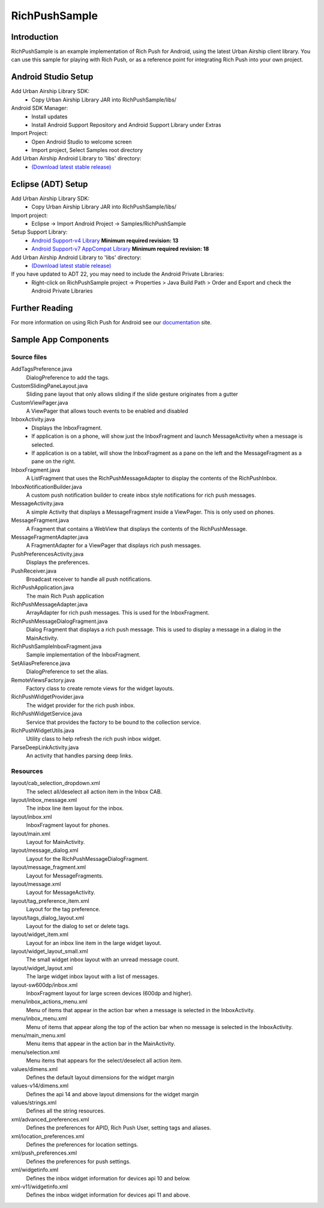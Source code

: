 RichPushSample
==============

Introduction
------------

RichPushSample is an example implementation of Rich Push for Android, using the
latest Urban Airship client library.  You can use this sample for playing with
Rich Push, or as a reference point for integrating Rich Push into your own project.


Android Studio Setup
--------------------

Add Urban Airship Library SDK:
  - Copy Urban Airship Library JAR into RichPushSample/libs/

Android SDK Manager:
  - Install updates
  - Install Android Support Repository and Android Support Library under Extras

Import Project:
 - Open Android Studio to welcome screen
 - Import project, Select Samples root directory

Add Urban Airship Android Library to 'libs' directory:
 - `(Download latest stable release) <http://com.urbanairship.filereleases.s3.amazonaws.com/ua-android-lib-latest.zip>`_


Eclipse (ADT) Setup
-------------------

Add Urban Airship Library SDK:
  - Copy Urban Airship Library JAR into RichPushSample/libs/

Import project:
  - Eclipse -> Import Android Project -> Samples/RichPushSample

Setup Support Library:
 - `Android Support-v4 Library <http://developer.android.com/tools/extras/support-library.html>`_ **Minimum required revision: 13**
 - `Android Support-v7 AppCompat Library <http://developer.android.com/tools/support-library/features.html#v7-appcompat>`_ **Minimum required revision: 18**

Add Urban Airship Android Library to 'libs' directory:
 - `(Download latest stable release) <http://com.urbanairship.filereleases.s3.amazonaws.com/ua-android-lib-latest.zip>`_

If you have updated to ADT 22, you may need to include the Android Private Libraries:
  - Right-click on RichPushSample project -> Properties > Java Build Path > Order and Export and check the Android Private Libraries

Further Reading
---------------

For more information on using Rich Push for Android see our documentation_ site.

.. _documentation: http://docs.urbanairship.com


Sample App Components
---------------------

Source files
^^^^^^^^^^^^

AddTagsPreference.java
   DialogPreference to add the tags.

CustomSlidingPaneLayout.java
   Sliding pane layout that only allows sliding if the slide gesture originates from a gutter

CustomViewPager.java
   A ViewPager that allows touch events to be enabled and disabled

InboxActivity.java
   * Displays the InboxFragment.
   * If application is on a phone, will show just the InboxFragment and launch MessageActivity when a message is selected.
   * If application is on a tablet, will show the InboxFragment as a pane on the left and the MessageFragment as a pane on the right.

InboxFragment.java
   A ListFragment that uses the RichPushMessageAdapter to display the contents of the RichPushInbox.

InboxNotificationBuilder.java
   A custom push notification builder to create inbox style notifications for rich push messages.

MessageActivity.java
   A simple Activity that displays a MessageFragment inside a ViewPager. This is only used on phones.

MessageFragment.java
   A Fragment that contains a WebView that displays the contents of the RichPushMessage.

MessageFragmentAdapter.java
   A FragmentAdapter for a ViewPager that displays rich push messages.

PushPreferencesActivity.java
   Displays the preferences.

PushReceiver.java
   Broadcast receiver to handle all push notifications.

RichPushApplication.java
   The main Rich Push application

RichPushMessageAdapter.java
   ArrayAdapter for rich push messages. This is used for the InboxFragment.

RichPushMessageDialogFragment.java
   Dialog Fragment that displays a rich push message. This is used to display a message in a dialog in the MainActivity.

RichPushSampleInboxFragment.java
   Sample implementation of the InboxFragment.

SetAliasPreference.java
   DialogPreference to set the alias.

RemoteViewsFactory.java
   Factory class to create remote views for the widget layouts.

RichPushWidgetProvider.java
   The widget provider for the rich push inbox.

RichPushWidgetService.java
   Service that provides the factory to be bound to the collection service.

RichPushWidgetUtils.java
   Utility class to help refresh the rich push inbox widget.

ParseDeepLinkActivity.java
   An activity that handles parsing deep links.

Resources
^^^^^^^^^^^^

layout/cab_selection_dropdown.xml
   The select all/deselect all action item in the Inbox CAB.

layout/inbox_message.xml
   The inbox line item layout for the inbox.

layout/inbox.xml
   InboxFragment layout for phones.

layout/main.xml
   Layout for MainActivity.

layout/message_dialog.xml
   Layout for the RichPushMessageDialogFragment.

layout/message_fragment.xml
   Layout for MessageFragments.

layout/message.xml
   Layout for MessageActivity.

layout/tag_preference_item.xml
   Layout for the tag preference.

layout/tags_dialog_layout.xml
   Layout for the dialog to set or delete tags.

layout/widget_item.xml
   Layout for an inbox line item in the large widget layout.

layout/widget_layout_small.xml
   The small widget inbox layout with an unread message count.

layout/widget_layout.xml
   The large widget inbox layout with a list of messages.

layout-sw600dp/inbox.xml
   InboxFragment layout for large screen devices (600dp and higher).

menu/inbox_actions_menu.xml
   Menu of items that appear in the action bar when a message is selected in the InboxActivity.

menu/inbox_menu.xml
   Menu of items that appear along the top of the action bar when no message is selected in the InboxActivity.

menu/main_menu.xml
   Menu items that appear in the action bar in the MainActivity.

menu/selection.xml
   Menu items that appears for the select/deselect all action item.

values/dimens.xml
   Defines the default layout dimensions for the widget margin

values-v14/dimens.xml
   Defines the api 14 and above layout dimensions for the widget margin

values/strings.xml
   Defines all the string resources.

xml/advanced_preferences.xml
   Defines the preferences for APID, Rich Push User, setting tags and aliases.

xml/location_preferences.xml
   Defines the preferences for location settings.

xml/push_preferences.xml
   Defines the preferences for push settings.

xml/widgetinfo.xml
   Defines the inbox widget information for devices api 10 and below.

xml-v11/widgetinfo.xml
   Defines the inbox widget information for devices api 11 and above.

